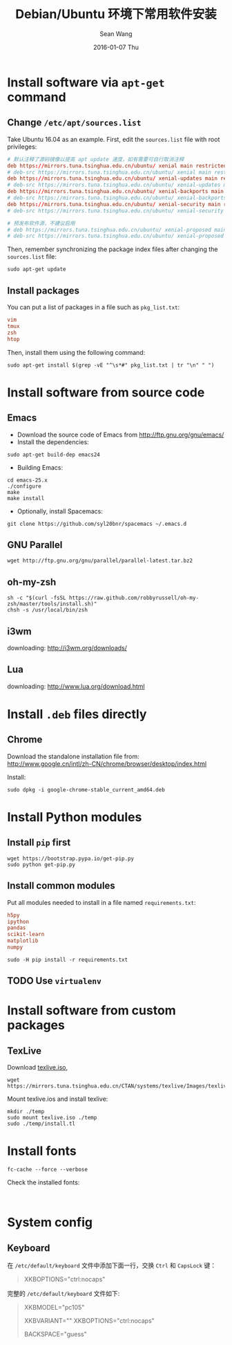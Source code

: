 #+TITLE:       Debian/Ubuntu 环境下常用软件安装
#+AUTHOR:      Sean Wang
#+EMAIL:       sean@think.sean.org
#+DATE:        2016-01-07 Thu
#+URI:         /blog/%y/%m/%d/install-debian
#+KEYWORDS:    debian, linux
#+TAGS:        debian, linux
#+LANGUAGE:    en
#+OPTIONS:     H:3 num:t toc:t \n:nil ::t |:t ^:nil -:nil f:t *:t <:t
#+DESCRIPTION: Install common software in Debian 

* Install software via =apt-get= command
** Change =/etc/apt/sources.list=
Take Ubuntu 16.04 as an example. First, edit the =sources.list= file with root
privileges:
#+BEGIN_SRC conf
# 默认注释了源码镜像以提高 apt update 速度，如有需要可自行取消注释
deb https://mirrors.tuna.tsinghua.edu.cn/ubuntu/ xenial main restricted universe multiverse
# deb-src https://mirrors.tuna.tsinghua.edu.cn/ubuntu/ xenial main restricted universe multiverse
deb https://mirrors.tuna.tsinghua.edu.cn/ubuntu/ xenial-updates main restricted universe multiverse
# deb-src https://mirrors.tuna.tsinghua.edu.cn/ubuntu/ xenial-updates main restricted universe multiverse
deb https://mirrors.tuna.tsinghua.edu.cn/ubuntu/ xenial-backports main restricted universe multiverse
# deb-src https://mirrors.tuna.tsinghua.edu.cn/ubuntu/ xenial-backports main restricted universe multiverse
deb https://mirrors.tuna.tsinghua.edu.cn/ubuntu/ xenial-security main restricted universe multiverse
# deb-src https://mirrors.tuna.tsinghua.edu.cn/ubuntu/ xenial-security main restricted universe multiverse

# 预发布软件源，不建议启用
# deb https://mirrors.tuna.tsinghua.edu.cn/ubuntu/ xenial-proposed main restricted universe multiverse
# deb-src https://mirrors.tuna.tsinghua.edu.cn/ubuntu/ xenial-proposed main restricted universe multiverse
#+END_SRC

Then, remember synchronizing the package index files after changing the
=sources.list= file:
#+BEGIN_SRC shell
sudo apt-get update
#+END_SRC

** Install packages
You can put a list of packages in a file such as =pkg_list.txt=:
#+BEGIN_SRC conf
vim
tmux
zsh
htop
#+END_SRC

Then, install them using the following command:
#+BEGIN_SRC shell
sudo apt-get install $(grep -vE "^\s*#" pkg_list.txt | tr "\n" " ")
#+END_SRC
* Install software from source code
** Emacs
- Download the source code of Emacs from [[http://ftp.gnu.org/gnu/emacs/][http://ftp.gnu.org/gnu/emacs/]]
- Install the dependencies:
#+BEGIN_SRC shell
sudo apt-get build-dep emacs24
#+END_SRC
- Building Emacs:
#+BEGIN_SRC shell
cd emacs-25.x
./configure
make
make install
#+END_SRC
- Optionally, install Spacemacs:
#+BEGIN_SRC shell
git clone https://github.com/syl20bnr/spacemacs ~/.emacs.d
#+END_SRC
** GNU Parallel
#+BEGIN_SRC shell
wget http://ftp.gnu.org/gnu/parallel/parallel-latest.tar.bz2
#+END_SRC
** oh-my-zsh
#+BEGIN_SRC shell
sh -c "$(curl -fsSL https://raw.github.com/robbyrussell/oh-my-zsh/master/tools/install.sh)"
chsh -s /usr/local/bin/zsh
#+END_SRC
** i3wm
downloading: [[http://i3wm.org/downloads/][http://i3wm.org/downloads/]]
** Lua
downloading: [[http://www.lua.org/download.html][http://www.lua.org/download.html]]

* Install =.deb= files directly
** Chrome
Download the standalone installation file from:
[[http://www.google.cn/intl/zh-CN/chrome/browser/desktop/index.html][http://www.google.cn/intl/zh-CN/chrome/browser/desktop/index.html]]

Install:
#+BEGIN_SRC shell
sudo dpkg -i google-chrome-stable_current_amd64.deb
#+END_SRC
* Install Python modules
** Install =pip= first
#+BEGIN_SRC shell
wget https://bootstrap.pypa.io/get-pip.py
sudo python get-pip.py
#+END_SRC
** Install common modules
Put all modules needed to install in a file named =requirements.txt=:
#+BEGIN_SRC conf 
h5py
ipython
pandas
scikit-learn
matplotlib
numpy
#+END_SRC

#+BEGIN_SRC shell
sudo -H pip install -r requirements.txt
#+END_SRC

** TODO Use =virtualenv=
* Install software from custom packages
** TexLive
Download [[http://mirrors.6.tuna.tsinghua.edu.cn/CTAN/systems/texlive/Images/texlive.iso][texlive.iso]],
#+BEGIN_SRC shell
wget https://mirrors.tuna.tsinghua.edu.cn/CTAN/systems/texlive/Images/texlive.iso
#+END_SRC

Mount texlive.ios and install texlive:
#+BEGIN_SRC shell
mkdir ./temp
sudo mount texlive.iso ./temp
sudo ./temp/install.tl
#+END_SRC

* Install fonts
#+BEGIN_SRC shell
fc-cache --force --verbose
#+END_SRC

Check the installed fonts:
#+BEGIN_SRC shell

#+END_SRC
* System config
** Keyboard
在 =/etc/default/keyboard= 文件中添加下面一行，交换 =Ctrl= 和 =CapsLock= 键：

#+BEGIN_QUOTE
XKBOPTIONS="ctrl:nocaps"
#+END_QUOTE


完整的 =/etc/default/keyboard= 文件如下:

#+BEGIN_QUOTE
# Check /usr/share/doc/keyboard-configuration/README.Debian for
# documentation on what to do after having modified this file.

# The following variables describe your keyboard and can have the same
# values as the XkbModel, XkbLayout, XkbVariant and XkbOptions options
# in /etc/X11/xorg.conf.

XKBMODEL="pc105"
# XKBLAYOUT="us"
XKBVARIANT=""
XKBOPTIONS="ctrl:nocaps"

# If you don't want to use the XKB layout on the console, you can
# specify an alternative keymap.  Make sure it will be accessible
# before /usr is mounted.
# KMAP=/etc/console-setup/defkeymap.kmap.gz
BACKSPACE="guess"
#+END_QUOTE
